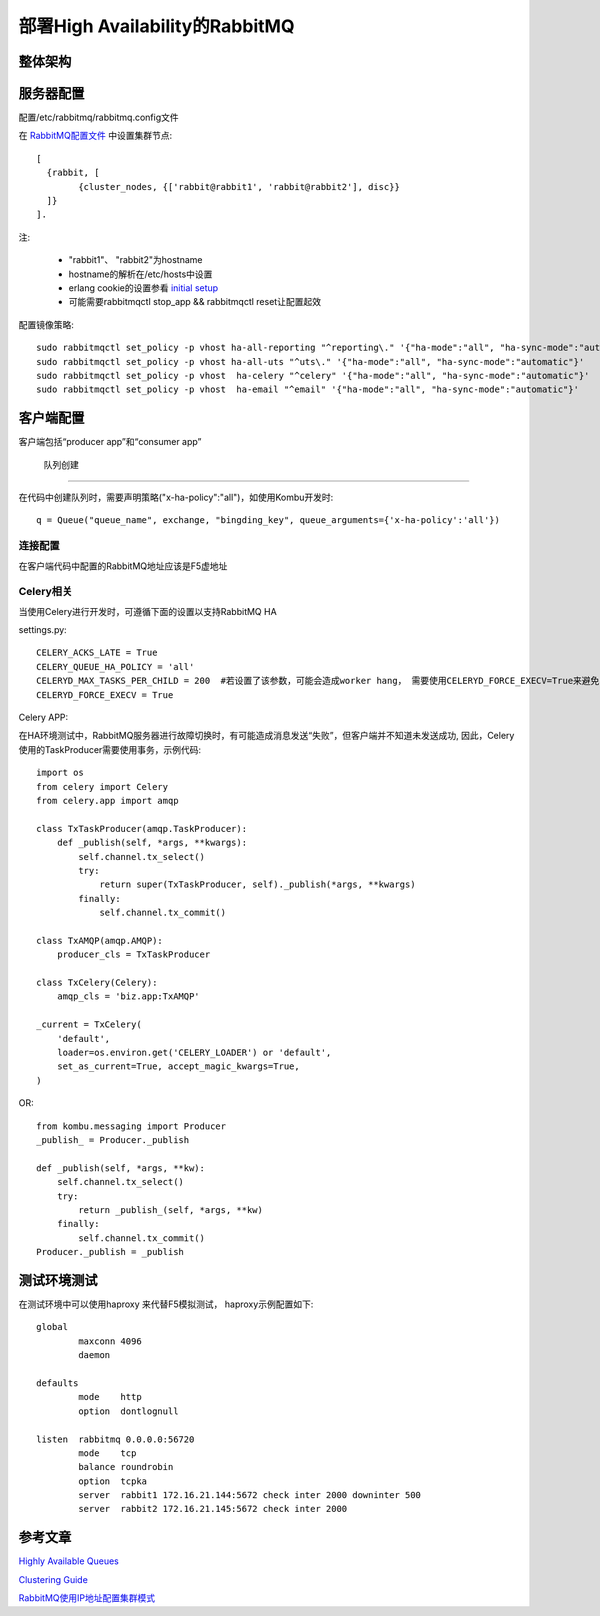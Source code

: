======================================
部署High Availability的RabbitMQ
======================================

整体架构
===================

.. image:: ../_static/img/rabbitmq_cluster.png

服务器配置
========================

配置/etc/rabbitmq/rabbitmq.config文件

在 `RabbitMQ配置文件`_ 中设置集群节点::

    [
      {rabbit, [
            {cluster_nodes, {['rabbit@rabbit1', 'rabbit@rabbit2'], disc}}
      ]}
    ].

.. _`RabbitMQ配置文件`: http://www.rabbitmq.com/configure.html#configuration-file

注:

  * "rabbit1"、 "rabbit2"为hostname
  * hostname的解析在/etc/hosts中设置
  * erlang cookie的设置参看 `initial setup`_
  * 可能需要rabbitmqctl stop_app && rabbitmqctl reset让配置起效

.. _`initial setup`: https://www.rabbitmq.com/clustering.html

配置镜像策略::

    sudo rabbitmqctl set_policy -p vhost ha-all-reporting "^reporting\." '{"ha-mode":"all", "ha-sync-mode":"automatic"}'
    sudo rabbitmqctl set_policy -p vhost ha-all-uts "^uts\." '{"ha-mode":"all", "ha-sync-mode":"automatic"}'
    sudo rabbitmqctl set_policy -p vhost  ha-celery "^celery" '{"ha-mode":"all", "ha-sync-mode":"automatic"}'
    sudo rabbitmqctl set_policy -p vhost  ha-email "^email" '{"ha-mode":"all", "ha-sync-mode":"automatic"}'

客户端配置
======================

客户端包括“producer app”和“consumer app”

 队列创建
-----------------

在代码中创建队列时，需要声明策略("x-ha-policy":"all")，如使用Kombu开发时::

    q = Queue("queue_name", exchange, "bingding_key", queue_arguments={'x-ha-policy':'all'}) 

连接配置
---------------------

在客户端代码中配置的RabbitMQ地址应该是F5虚地址

Celery相关
------------------------

当使用Celery进行开发时，可遵循下面的设置以支持RabbitMQ HA

settings.py::

    CELERY_ACKS_LATE = True
    CELERY_QUEUE_HA_POLICY = 'all'
    CELERYD_MAX_TASKS_PER_CHILD = 200  #若设置了该参数，可能会造成worker hang， 需要使用CELERYD_FORCE_EXECV=True来避免
    CELERYD_FORCE_EXECV = True

Celery APP:

在HA环境测试中，RabbitMQ服务器进行故障切换时，有可能造成消息发送“失败”，但客户端并不知道未发送成功,
因此，Celery使用的TaskProducer需要使用事务，示例代码::

    import os
    from celery import Celery
    from celery.app import amqp
    
    class TxTaskProducer(amqp.TaskProducer):
        def _publish(self, *args, **kwargs):
            self.channel.tx_select()
            try:
                return super(TxTaskProducer, self)._publish(*args, **kwargs)
            finally:
                self.channel.tx_commit()
    
    class TxAMQP(amqp.AMQP):
        producer_cls = TxTaskProducer
    
    class TxCelery(Celery):
        amqp_cls = 'biz.app:TxAMQP'
    
    _current = TxCelery(
        'default',
        loader=os.environ.get('CELERY_LOADER') or 'default',
        set_as_current=True, accept_magic_kwargs=True,
    )


OR::

    from kombu.messaging import Producer
    _publish_ = Producer._publish
    
    def _publish(self, *args, **kw):
        self.channel.tx_select()
        try:
            return _publish_(self, *args, **kw)
        finally:
            self.channel.tx_commit()
    Producer._publish = _publish

测试环境测试
===================

在测试环境中可以使用haproxy 来代替F5模拟测试， haproxy示例配置如下::

    global
            maxconn 4096
            daemon
    
    defaults
            mode    http
            option  dontlognull
    
    listen  rabbitmq 0.0.0.0:56720
            mode    tcp
            balance roundrobin
            option  tcpka
            server  rabbit1 172.16.21.144:5672 check inter 2000 downinter 500
            server  rabbit2 172.16.21.145:5672 check inter 2000


参考文章
===================

`Highly Available Queues`_

`Clustering Guide`_

`RabbitMQ使用IP地址配置集群模式`_

.. _`Highly Available Queues`: https://www.rabbitmq.com/ha.html
.. _`Clustering Guide`: https://www.rabbitmq.com/clustering.html
.. _`RabbitMQ使用IP地址配置集群模式`: http://fengchangjian.com/?p=1976
